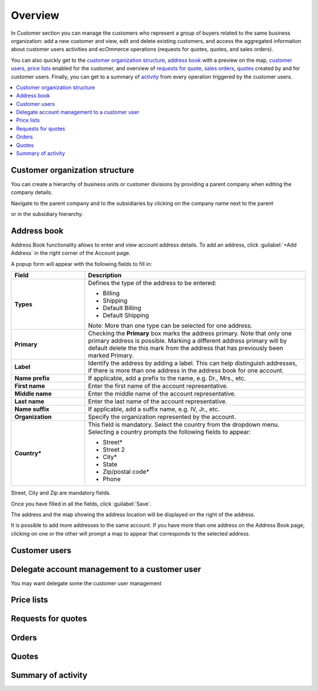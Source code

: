 Overview
========

.. begin

In Customer section you can manage the customers who represent a group of buyers related to the same business organization: add a new customer and view, edit and delete existing customers, and access the aggregated information about customer users activities and ecOmmerce operations (requests for quotes, quotes, and sales orders).

You can also quickly get to the `customer organization structure <Customer organization structure>`_, `address book <Address book>`_ with a preview on the map, `customer users <Customer users>`_, `price lists <Price lists>`_ enabled for the customer, and overview of `requests for quote <Requests for quotes>`_, `sales orders <Orders>`_, `quotes <Quotes>`_ created by and for customer users. Finally, you can get to a summary of `activity <Summary of activity>`_ from every operation triggered by the customer users.

.. contents:: :local:

.. comment .. include:: ../../overview/Customers/CustomersDetails.rst

Customer organization structure
~~~~~~~~~~~~~~~~~~~~~~~~~~~~~~~
You can create a hierarchy of business units or customer divisions by providing a parent company when editing the company details.

.. image:: /completeReference/img/Customers/Customers/CustomersCreateParent_cust.png

Navigate to the parent company and to the subsidiaries by clicking on the company name next to the parent

.. image:: /completeReference/img/Customers/Customers/CustomersViewParent_cust.png

or in the subsidiary hierarchy.

.. image:: /completeReference/img/Customers/Customers/CustomersViewSubsidiary_cust.png

Address book
~~~~~~~~~~~~

Address Book functionality allows to enter and view account address details.
To add an address, click :guilabel:`+Add Address` in the right corner of the Account page.

.. image:: /completeReference/img/Customers/Customers/acc_add_address.png
   :class: with-border

A popup form will appear with the following fields to fill in:

.. csv-table::
  :header: "Field", "Description"
  :widths: 10, 30

  "**Types**","Defines the type of the address to be entered: 

  - Billing
  - Shipping
  - Default Billing
  - Default Shipping
  
  Note: More than one type can be selected for one address."
  "**Primary**", "Checking the **Primary** box marks the address primary. Note that only one primary address is possible. Marking a different address primary will by default delete the this mark from the address that has previously been marked Primary."
  "**Label**", "Identify the address by adding a label. This can help distinguish addresses, if there is more than one address in the address book for one account."
  "**Name prefix**", "If applicable, add a prefix to the name, e.g. Dr., Mrs., etc."
  "**First name**", "Enter the first name of the account representative."
  "**Middle name**", "Enter the middle name of the account representative."
  "**Last name**", "Enter the last name of the account representative."
  "**Name suffix**", "If applicable, add a suffix name, e.g. IV, Jr., etc."
  "**Organization**",  "Specify the organization represented by the account."
  "**Country***", "This field is mandatory. Select the country from the dropdown menu. Selecting a country prompts the following fields to appear:

  -	Street*
  -	Street 2
  -	City*
  -	State
  -	Zip/postal code*
  -	Phone"

Street, City and Zip are mandatory fields.

Once you have filled in all the fields, click :guilabel:`Save`. 

The address and the map showing the address location will be displayed on the right of the address.

.. image:: /completeReference/img/Customers/Customers/acc_address_saved.png
   :class: with-border

It is possible to add more addresses to the same account. If you have more than one address on the Address Book page, clicking on one or the other will prompt a map to appear that corresponds to the selected address.

.. image:: /completeReference/img/Customers/Customers/acc_address_correspondin_map.png
   :class: with-border


Customer users
~~~~~~~~~~~~~~


Delegate account management to a customer user
~~~~~~~~~~~~~~~~~~~~~~~~~~~~~~~~~~~~~~~~~~~~~~
You may want delegate some the customer user management

.. image:: ../../img/Customers/CustomerUserRoles/CustomerUserRolesManageAccounts_cust.png

Price lists
~~~~~~~~~~~


Requests for quotes
~~~~~~~~~~~~~~~~~~~

Orders
~~~~~~

Quotes
~~~~~~

Summary of activity
~~~~~~~~~~~~~~~~~~~
